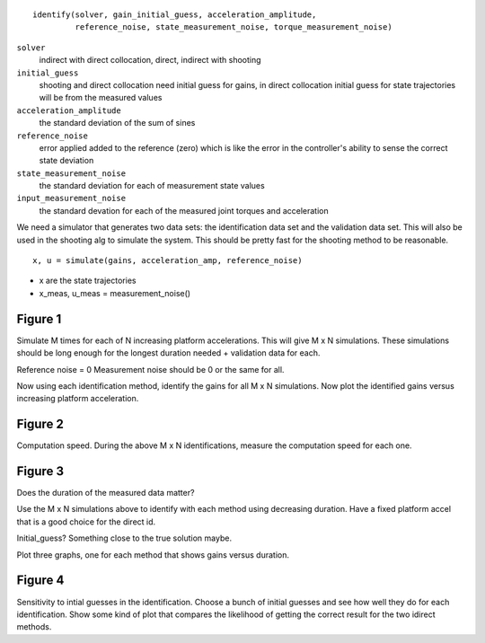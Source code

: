 
::

   identify(solver, gain_initial_guess, acceleration_amplitude,
            reference_noise, state_measurement_noise, torque_measurement_noise)

``solver``
   indirect with direct collocation, direct, indirect with shooting
``initial_guess``
   shooting and direct collocation need initial guess for gains, in direct
   collocation initial guess for state trajectories will be from the measured
   values
``acceleration_amplitude``
   the standard deviation of the sum of sines
``reference_noise``
   error applied added to the reference (zero) which is like the error in the
   controller's ability to sense the correct state deviation
``state_measurement_noise``
   the standard deviation for each of measurement state values
``input_measurement_noise``
   the standard devation for each of the measured joint torques and
   acceleration

We need a simulator that generates two data sets: the identification data set
and the validation data set. This will also be used in the shooting alg to
simulate the system. This should be pretty fast for the shooting method to be
reasonable.

::

   x, u = simulate(gains, acceleration_amp, reference_noise)

- x are the state trajectories
- x_meas, u_meas = measurement_noise()

Figure 1
--------

Simulate M times for each of N increasing platform accelerations. This will
give M x N simulations. These simulations should be long enough for the longest
duration needed + validation data for each.

Reference noise = 0
Measurement noise should be 0 or the same for all.

Now using each identification method, identify the gains for all M x N
simulations. Now plot the identified gains versus increasing platform
acceleration.

Figure 2
--------

Computation speed. During the above M x N identifications, measure the
computation speed for each one.

Figure 3
--------

Does the duration of the measured data matter?

Use the M x N simulations above to identify with each method using decreasing
duration. Have a fixed platform accel that is a good choice for the direct id.

Initial_guess? Something close to the true solution maybe.

Plot three graphs, one for each method that shows gains versus duration.

Figure 4
--------

Sensitivity to intial guesses in the identification. Choose a bunch of initial
guesses and see how well they do for each identification. Show some kind of
plot that compares the likelihood of getting the correct result for the two
idirect methods.
